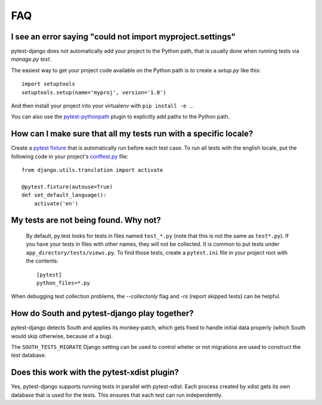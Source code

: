 FAQ
===

.. _faq-import-error:

I see an error saying "could not import myproject.settings"
-----------------------------------------------------------

pytest-django does not automatically add your project to the Python path, that is
usually done when running tests via `manage.py test`.

The easiest way to get your project code available on the Python path is to
create a `setup.py` like this::

    import setuptools
    setuptools.setup(name='myproj', version='1.0')

And then install your project into your virtualenv with ``pip install -e .``.

You can also use the `pytest-pythonpath
<https://pypi.python.org/pypi/pytest-pythonpath>`_ plugin to explicitly add paths to
the Python path.

How can I make sure that all my tests run with a specific locale?
-----------------------------------------------------------------

Create a `pytest fixture <http://pytest.org/latest/fixture.html>`_ that is
automatically run before each test case. To run all tests with the english
locale, put the following code in your project's `conftest.py
<http://pytest.org/latest/plugins.html>`_ file::

    from django.utils.translation import activate

    @pytest.fixture(autouse=True)
    def set_default_language():
        activate('en')

.. _faq-tests-not-being-picked-up:

My tests are not being found. Why not?
-------------------------------------------------------------------------------------
 By default, py.test looks for tests in files named ``test_*.py`` (note that
 this is not the same as ``test*.py``).  If you have your tests in files with
 other names, they will not be collected. It is common to put tests under
 ``app_directory/tests/views.py``. To find those tests, create a ``pytest.ini``
 file in your project root with the contents::

    [pytest]
    python_files=*.py

When debugging test collection problems, the `--collectonly` flag and `-rs`
(report skipped tests) can be helpful.

How do South and pytest-django play together?
---------------------------------------------

pytest-django detects South and applies its monkey-patch, which gets fixed
to handle initial data properly (which South would skip otherwise, because
of a bug).

The ``SOUTH_TESTS_MIGRATE`` Django setting can be used to control wheter or not
migrations are used to construct the test database.

Does this work with the pytest-xdist plugin?
--------------------------------------------

Yes, pytest-django supports running tests in parallel with pytest-xdist. Each
process created by xdist gets its own database that is used for the tests. This
ensures that each test can run independently.
